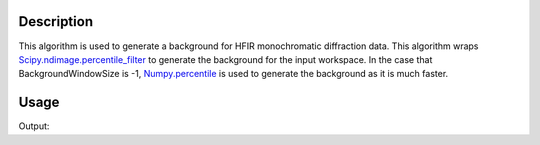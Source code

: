 .. algorithm::

.. summary::

.. relatedalgorithms::

.. properties::

Description
-----------

This algorithm is used to generate a background for HFIR monochromatic diffraction data. This algorithm wraps
`Scipy.ndimage.percentile_filter <https://docs.scipy.org/doc/scipy/reference/generated/scipy.ndimage.percentile_filter.html>`_
to generate the background for the input workspace. In the case that BackgroundWindowSize is -1,
`Numpy.percentile <https://numpy.org/doc/stable/reference/generated/numpy.percentile.html>`_ is used to generate the background as
it is much faster.



Usage
-----

.. testcode::

   # create workspace
   import numpy as np
   signal = np.random.randint(low=0, high=10, size=(100,100,100))
   workspace = CreateMDHistoWorkspace(SignalInput=signal,
                                      ErrorInput=np.ones_like(signal),
                                      Dimensionality=3,
                                      Extents='0,10,0,10,0,10',
                                      Names='x,y,z',
                                      NumberOfBins='100,100,100',
                                      Units='number,number,number',
                                      OutputWorkspace='output')



   # Perform the background interpolation
   outputWS = HFIRGenerateGoniometerIndependentBackground(workspace, BackgroundWindowSize=10)

   # Check output
   print("Shape of the resulting Signal is: {}".format(outputWS.getSignalArray().shape))

Output:

.. testoutput::

   Shape of the resulting Signal is: (100, 100, 100)


.. categories::

.. sourcelink::
